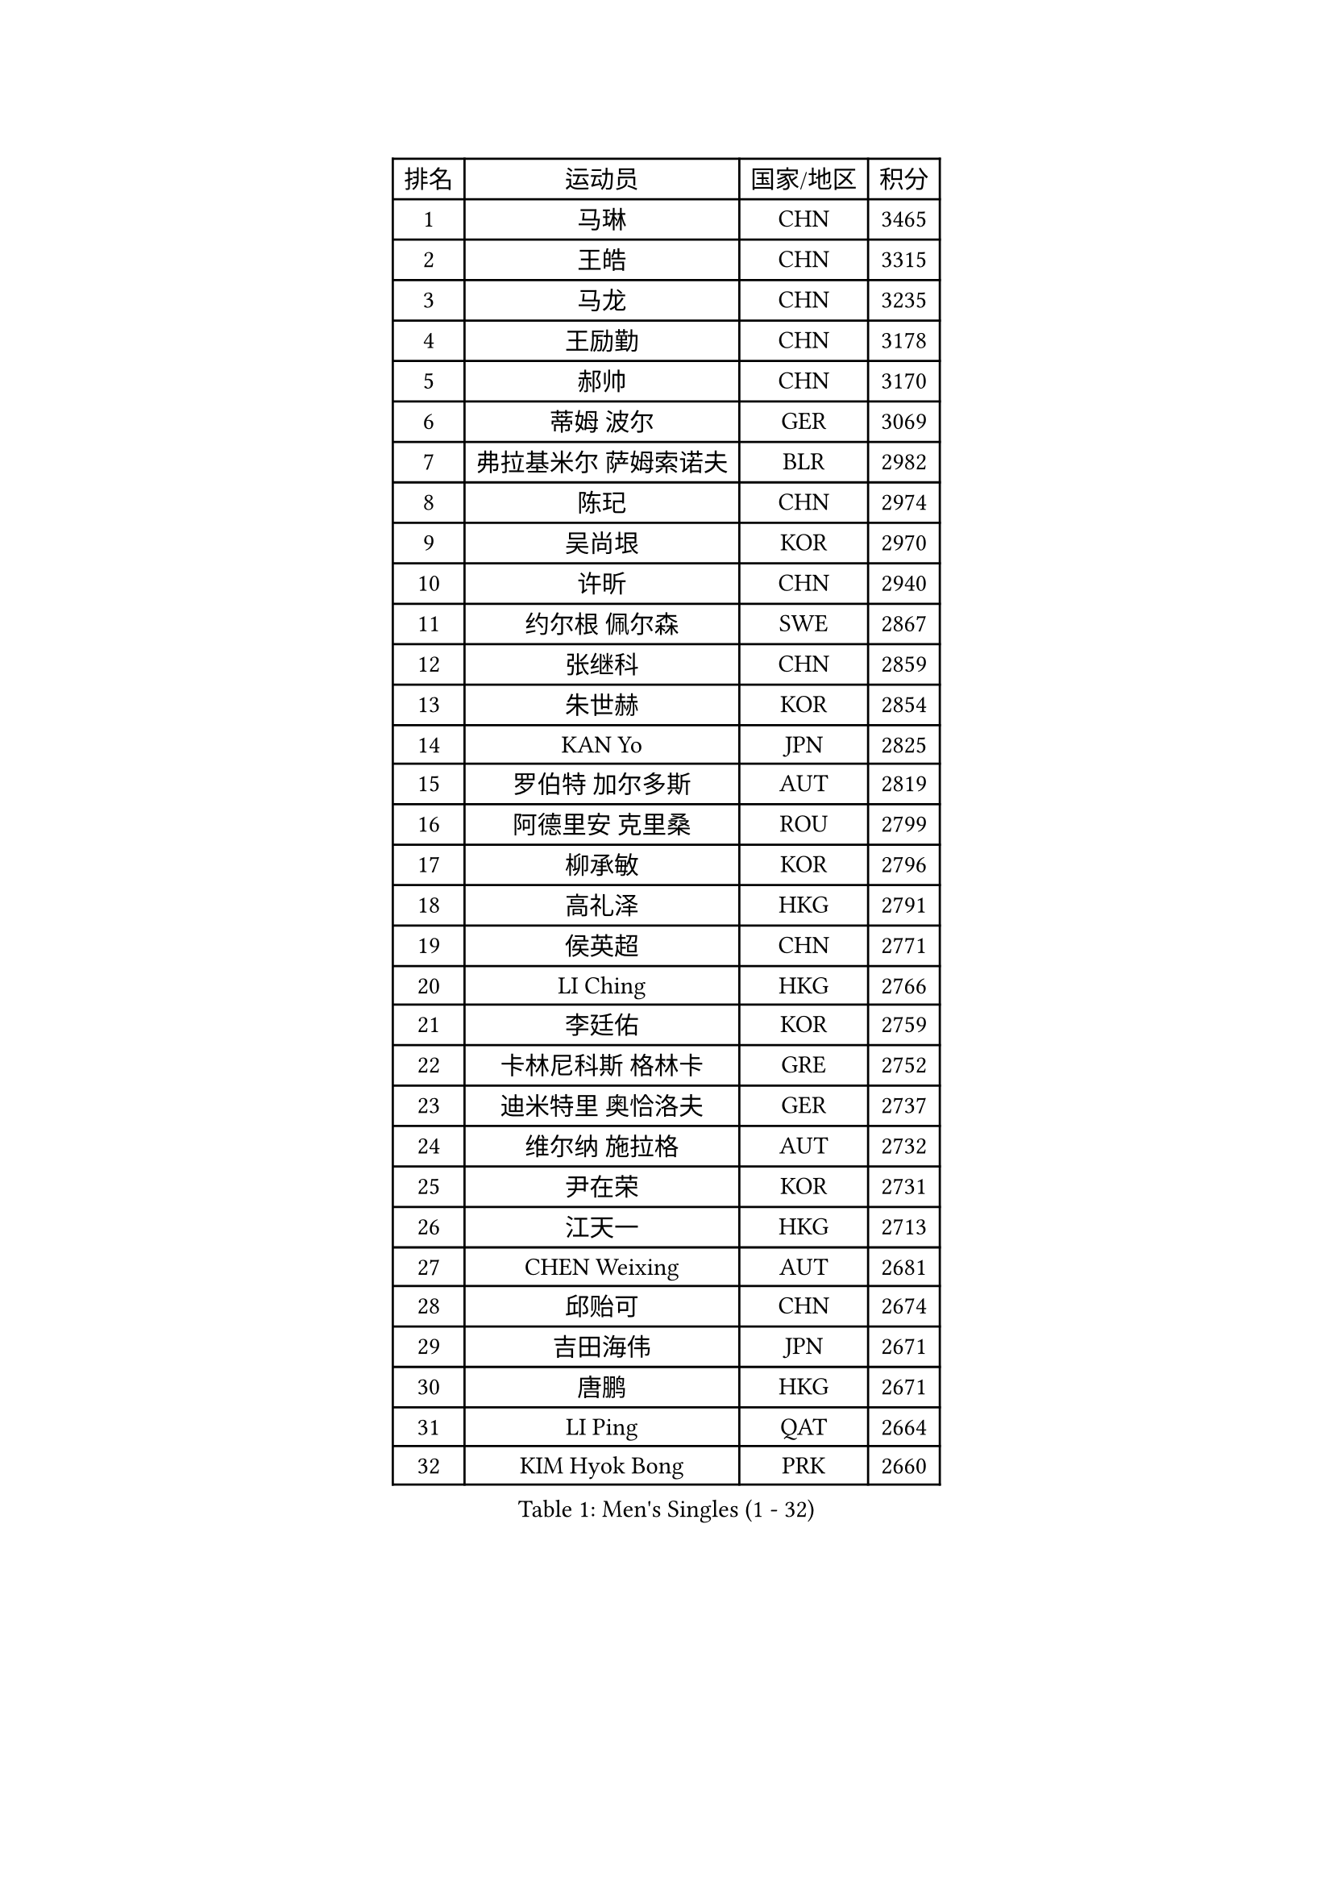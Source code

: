 
#set text(font: ("Courier New", "NSimSun"))
#figure(
  caption: "Men's Singles (1 - 32)",
    table(
      columns: 4,
      [排名], [运动员], [国家/地区], [积分],
      [1], [马琳], [CHN], [3465],
      [2], [王皓], [CHN], [3315],
      [3], [马龙], [CHN], [3235],
      [4], [王励勤], [CHN], [3178],
      [5], [郝帅], [CHN], [3170],
      [6], [蒂姆 波尔], [GER], [3069],
      [7], [弗拉基米尔 萨姆索诺夫], [BLR], [2982],
      [8], [陈玘], [CHN], [2974],
      [9], [吴尚垠], [KOR], [2970],
      [10], [许昕], [CHN], [2940],
      [11], [约尔根 佩尔森], [SWE], [2867],
      [12], [张继科], [CHN], [2859],
      [13], [朱世赫], [KOR], [2854],
      [14], [KAN Yo], [JPN], [2825],
      [15], [罗伯特 加尔多斯], [AUT], [2819],
      [16], [阿德里安 克里桑], [ROU], [2799],
      [17], [柳承敏], [KOR], [2796],
      [18], [高礼泽], [HKG], [2791],
      [19], [侯英超], [CHN], [2771],
      [20], [LI Ching], [HKG], [2766],
      [21], [李廷佑], [KOR], [2759],
      [22], [卡林尼科斯 格林卡], [GRE], [2752],
      [23], [迪米特里 奥恰洛夫], [GER], [2737],
      [24], [维尔纳 施拉格], [AUT], [2732],
      [25], [尹在荣], [KOR], [2731],
      [26], [江天一], [HKG], [2713],
      [27], [CHEN Weixing], [AUT], [2681],
      [28], [邱贻可], [CHN], [2674],
      [29], [吉田海伟], [JPN], [2671],
      [30], [唐鹏], [HKG], [2671],
      [31], [LI Ping], [QAT], [2664],
      [32], [KIM Hyok Bong], [PRK], [2660],
    )
  )#pagebreak()

#set text(font: ("Courier New", "NSimSun"))
#figure(
  caption: "Men's Singles (33 - 64)",
    table(
      columns: 4,
      [排名], [运动员], [国家/地区], [积分],
      [33], [GERELL Par], [SWE], [2659],
      [34], [LEE Jungsam], [KOR], [2643],
      [35], [米凯尔 梅兹], [DEN], [2631],
      [36], [MONTEIRO Thiago], [BRA], [2622],
      [37], [BLASZCZYK Lucjan], [POL], [2609],
      [38], [TAN Ruiwu], [CRO], [2606],
      [39], [#text(gray, "ROSSKOPF Jorg")], [GER], [2605],
      [40], [HAN Jimin], [KOR], [2604],
      [41], [CHEUNG Yuk], [HKG], [2598],
      [42], [水谷隼], [JPN], [2594],
      [43], [高宁], [SGP], [2593],
      [44], [KIM Junghoon], [KOR], [2586],
      [45], [TOKIC Bojan], [SLO], [2583],
      [46], [TUGWELL Finn], [DEN], [2580],
      [47], [庄智渊], [TPE], [2577],
      [48], [PRIMORAC Zoran], [CRO], [2573],
      [49], [简 诺瓦 瓦尔德内尔], [SWE], [2570],
      [50], [克里斯蒂安 苏斯], [GER], [2564],
      [51], [帕纳吉奥迪斯 吉奥尼斯], [GRE], [2558],
      [52], [CHIANG Hung-Chieh], [TPE], [2550],
      [53], [LEE Jinkwon], [KOR], [2549],
      [54], [安德烈 加奇尼], [CRO], [2548],
      [55], [孔令辉], [CHN], [2540],
      [56], [TAKAKIWA Taku], [JPN], [2538],
      [57], [RUBTSOV Igor], [RUS], [2531],
      [58], [JANG Song Man], [PRK], [2520],
      [59], [LEUNG Chu Yan], [HKG], [2517],
      [60], [#text(gray, "XU Hui")], [CHN], [2514],
      [61], [WANG Zengyi], [POL], [2514],
      [62], [WU Chih-Chi], [TPE], [2505],
      [63], [LIN Ju], [DOM], [2503],
      [64], [斯特凡 菲格尔], [AUT], [2501],
    )
  )#pagebreak()

#set text(font: ("Courier New", "NSimSun"))
#figure(
  caption: "Men's Singles (65 - 96)",
    table(
      columns: 4,
      [排名], [运动员], [国家/地区], [积分],
      [65], [ELOI Damien], [FRA], [2497],
      [66], [KOSOWSKI Jakub], [POL], [2496],
      [67], [BOBOCICA Mihai], [ITA], [2493],
      [68], [ACHANTA Sharath Kamal], [IND], [2490],
      [69], [#text(gray, "KEEN Trinko")], [NED], [2481],
      [70], [KORBEL Petr], [CZE], [2480],
      [71], [GORAK Daniel], [POL], [2474],
      [72], [蒋澎龙], [TPE], [2466],
      [73], [YANG Min], [ITA], [2461],
      [74], [HE Zhiwen], [ESP], [2459],
      [75], [LIVENTSOV Alexey], [RUS], [2455],
      [76], [KEINATH Thomas], [SVK], [2452],
      [77], [KARAKASEVIC Aleksandar], [SRB], [2451],
      [78], [FILIMON Andrei], [ROU], [2444],
      [79], [YANG Zi], [SGP], [2442],
      [80], [ZHANG Chao], [CHN], [2437],
      [81], [#text(gray, "HAKANSSON Fredrik")], [SWE], [2437],
      [82], [SHMYREV Maxim], [RUS], [2437],
      [83], [SMIRNOV Alexey], [RUS], [2436],
      [84], [巴斯蒂安 斯蒂格], [GER], [2432],
      [85], [PAVELKA Tomas], [CZE], [2424],
      [86], [OYA Hidetoshi], [JPN], [2422],
      [87], [岸川圣也], [JPN], [2419],
      [88], [MATSUDAIRA Kenji], [JPN], [2414],
      [89], [CHO Eonrae], [KOR], [2407],
      [90], [LIM Jaehyun], [KOR], [2405],
      [91], [马克斯 弗雷塔斯], [POR], [2401],
      [92], [MA Liang], [SGP], [2397],
      [93], [CIOTI Constantin], [ROU], [2390],
      [94], [HUANG Sheng-Sheng], [TPE], [2389],
      [95], [RI Chol Guk], [PRK], [2385],
      [96], [LEI Zhenhua], [CHN], [2383],
    )
  )#pagebreak()

#set text(font: ("Courier New", "NSimSun"))
#figure(
  caption: "Men's Singles (97 - 128)",
    table(
      columns: 4,
      [排名], [运动员], [国家/地区], [积分],
      [97], [CHANG Yen-Shu], [TPE], [2381],
      [98], [SHIMOYAMA Takanori], [JPN], [2372],
      [99], [BENTSEN Allan], [DEN], [2369],
      [100], [TORIOLA Segun], [NGR], [2367],
      [101], [松平健太], [JPN], [2367],
      [102], [让 米歇尔 赛弗], [BEL], [2364],
      [103], [HABESOHN Daniel], [AUT], [2359],
      [104], [SKACHKOV Kirill], [RUS], [2348],
      [105], [PERSSON Jon], [SWE], [2348],
      [106], [LUNDQVIST Jens], [SWE], [2347],
      [107], [JAKAB Janos], [HUN], [2343],
      [108], [DIDUKH Oleksandr], [UKR], [2343],
      [109], [ERLANDSEN Geir], [NOR], [2338],
      [110], [BARDON Michal], [SVK], [2334],
      [111], [#text(gray, "MATSUSHITA Koji")], [JPN], [2333],
      [112], [PISTEJ Lubomir], [SVK], [2330],
      [113], [CHTCHETININE Evgueni], [BLR], [2329],
      [114], [蒂亚戈 阿波罗尼亚], [POR], [2322],
      [115], [MACHADO Carlos], [ESP], [2321],
      [116], [JANCARIK Lubomir], [CZE], [2313],
      [117], [GRUJIC Slobodan], [SRB], [2312],
      [118], [MEROTOHUN Monday], [NGR], [2312],
      [119], [MONRAD Martin], [DEN], [2310],
      [120], [PAZSY Ferenc], [HUN], [2310],
      [121], [ANDRIANOV Sergei], [RUS], [2308],
      [122], [SALEH Ahmed], [EGY], [2308],
      [123], [KUZMIN Fedor], [RUS], [2299],
      [124], [MONTEIRO Joao], [POR], [2294],
      [125], [#text(gray, "SAIVE Philippe")], [BEL], [2291],
      [126], [LIU Zhongze], [SGP], [2289],
      [127], [LEGOUT Christophe], [FRA], [2288],
      [128], [帕特里克 鲍姆], [GER], [2288],
    )
  )